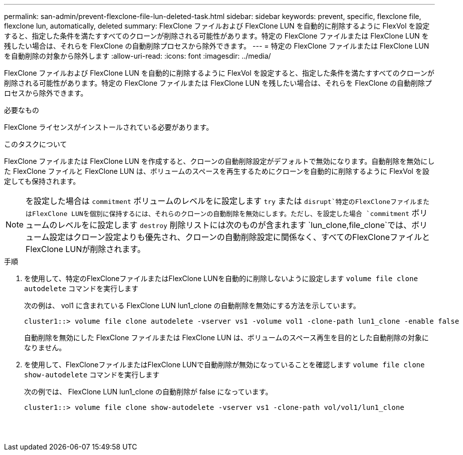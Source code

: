 ---
permalink: san-admin/prevent-flexclone-file-lun-deleted-task.html 
sidebar: sidebar 
keywords: prevent, specific, flexclone file, flexclone lun, automatically, deleted 
summary: FlexClone ファイルおよび FlexClone LUN を自動的に削除するように FlexVol を設定すると、指定した条件を満たすすべてのクローンが削除される可能性があります。特定の FlexClone ファイルまたは FlexClone LUN を残したい場合は、それらを FlexClone の自動削除プロセスから除外できます。 
---
= 特定の FlexClone ファイルまたは FlexClone LUN を自動削除の対象から除外します
:allow-uri-read: 
:icons: font
:imagesdir: ../media/


[role="lead"]
FlexClone ファイルおよび FlexClone LUN を自動的に削除するように FlexVol を設定すると、指定した条件を満たすすべてのクローンが削除される可能性があります。特定の FlexClone ファイルまたは FlexClone LUN を残したい場合は、それらを FlexClone の自動削除プロセスから除外できます。

.必要なもの
FlexClone ライセンスがインストールされている必要があります。

.このタスクについて
FlexClone ファイルまたは FlexClone LUN を作成すると、クローンの自動削除設定がデフォルトで無効になります。自動削除を無効にした FlexClone ファイルと FlexClone LUN は、ボリュームのスペースを再生するためにクローンを自動的に削除するように FlexVol を設定しても保持されます。

[NOTE]
====
を設定した場合は `commitment` ボリュームのレベルをに設定します `try` または `disrupt`特定のFlexCloneファイルまたはFlexClone LUNを個別に保持するには、それらのクローンの自動削除を無効にします。ただし、を設定した場合 `commitment` ボリュームのレベルをに設定します `destroy` 削除リストには次のものが含まれます `lun_clone,file_clone`では、ボリューム設定はクローン設定よりも優先され、クローンの自動削除設定に関係なく、すべてのFlexCloneファイルとFlexClone LUNが削除されます。

====
.手順
. を使用して、特定のFlexCloneファイルまたはFlexClone LUNを自動的に削除しないように設定します `volume file clone autodelete` コマンドを実行します
+
次の例は、 vol1 に含まれている FlexClone LUN lun1_clone の自動削除を無効にする方法を示しています。

+
[listing]
----
cluster1::> volume file clone autodelete -vserver vs1 -volume vol1 -clone-path lun1_clone -enable false
----
+
自動削除を無効にした FlexClone ファイルまたは FlexClone LUN は、ボリュームのスペース再生を目的とした自動削除の対象になりません。

. を使用して、FlexCloneファイルまたはFlexClone LUNで自動削除が無効になっていることを確認します `volume file clone show-autodelete` コマンドを実行します
+
次の例では、 FlexClone LUN lun1_clone の自動削除が false になっています。

+
[listing]
----
cluster1::> volume file clone show-autodelete -vserver vs1 -clone-path vol/vol1/lun1_clone
															Vserver Name: vs1
															Clone Path: vol/vol1/lun1_clone
															Autodelete Enabled: false
----

